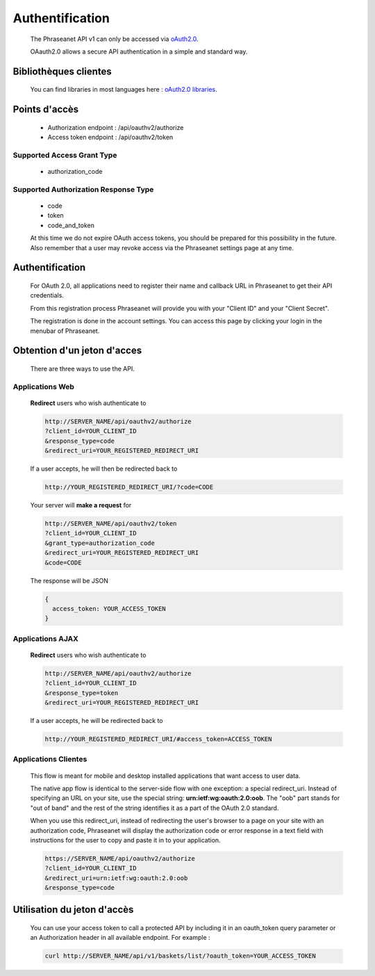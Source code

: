 Authentification
================

  The Phraseanet API v1 can only be accessed via 
  `oAuth2.0 <http://oauth.net/2/>`_.

  OAauth2.0 allows a secure API authentication in a simple and standard way.


Bibliothèques clientes
----------------------

  You can find libraries in most languages here : 
  `oAuth2.0 libraries <http://oauth.net/code/>`_.

Points d'accès
--------------

  - Authorization endpoint : /api/oauthv2/authorize
  - Access token endpoint : /api/oauthv2/token

Supported Access Grant Type
~~~~~~~~~~~~~~~~~~~~~~~~~~~
  - authorization_code

Supported Authorization Response Type
~~~~~~~~~~~~~~~~~~~~~~~~~~~~~~~~~~~~~
  - code
  - token
  - code_and_token

  At this time we do not expire OAuth access tokens, you should be prepared for 
  this possibility in the future. Also remember that a user may revoke access 
  via the Phraseanet settings page at any time.

Authentification
----------------

  For OAuth 2.0, all applications need to register their name and callback URL 
  in Phraseanet to get their API credentials.

  From this registration process Phraseanet will provide you with your 
  "Client ID" and your "Client Secret".

  The registration is done in the account settings. You can access this page 
  by clicking your login in the menubar of Phraseanet.

Obtention d'un jeton d'acces
----------------------------

  There are three ways to use the API.

Applications Web
~~~~~~~~~~~~~~~~

  **Redirect** users who wish authenticate to

  .. code-block:: bash

    http://SERVER_NAME/api/oauthv2/authorize
    ?client_id=YOUR_CLIENT_ID
    &response_type=code
    &redirect_uri=YOUR_REGISTERED_REDIRECT_URI

  If a user accepts, he will then be redirected back to

  .. code-block:: bash

    http://YOUR_REGISTERED_REDIRECT_URI/?code=CODE

  Your server will **make a request** for

  .. code-block:: bash

    http://SERVER_NAME/api/oauthv2/token
    ?client_id=YOUR_CLIENT_ID
    &grant_type=authorization_code
    &redirect_uri=YOUR_REGISTERED_REDIRECT_URI
    &code=CODE


  The response will be JSON

  .. code-block:: javascript

      {
        access_token: YOUR_ACCESS_TOKEN 
      }
  
Applications AJAX
~~~~~~~~~~~~~~~~~

  **Redirect** users who wish authenticate to

  .. code-block:: bash

    http://SERVER_NAME/api/oauthv2/authorize
    ?client_id=YOUR_CLIENT_ID
    &response_type=token
    &redirect_uri=YOUR_REGISTERED_REDIRECT_URI

  If a user accepts, he will be redirected back to

  .. code-block:: bash

    http://YOUR_REGISTERED_REDIRECT_URI/#access_token=ACCESS_TOKEN

Applications Clientes
~~~~~~~~~~~~~~~~~~~~~

  This flow is meant for mobile and desktop installed applications that want 
  access to user data.

  The native app flow is identical to the server-side flow with one exception: 
  a special redirect_uri. Instead of specifying an URL on your site, use the 
  special string: **urn:ietf:wg:oauth:2.0:oob**. The "oob" part stands for 
  "out of band" and the rest of the string identifies it as a part of 
  the OAuth 2.0 standard.

  When you use this redirect_uri, instead of redirecting the user's browser 
  to a page on your site with an authorization code, Phraseanet will display 
  the authorization code or error response in a text field with instructions 
  for the user to copy and paste it in to your application.

  .. code-block:: bash

    https://SERVER_NAME/api/oauthv2/authorize
    ?client_id=YOUR_CLIENT_ID
    &redirect_uri=urn:ietf:wg:oauth:2.0:oob
    &response_type=code
  

Utilisation du jeton d'accès
----------------------------

  You can use your access token to call a protected API by including it 
  in an oauth_token query parameter or an Authorization header 
  in all available endpoint.
  For example :

  .. code-block:: bash

      curl http://SERVER_NAME/api/v1/baskets/list/?oauth_token=YOUR_ACCESS_TOKEN
  

